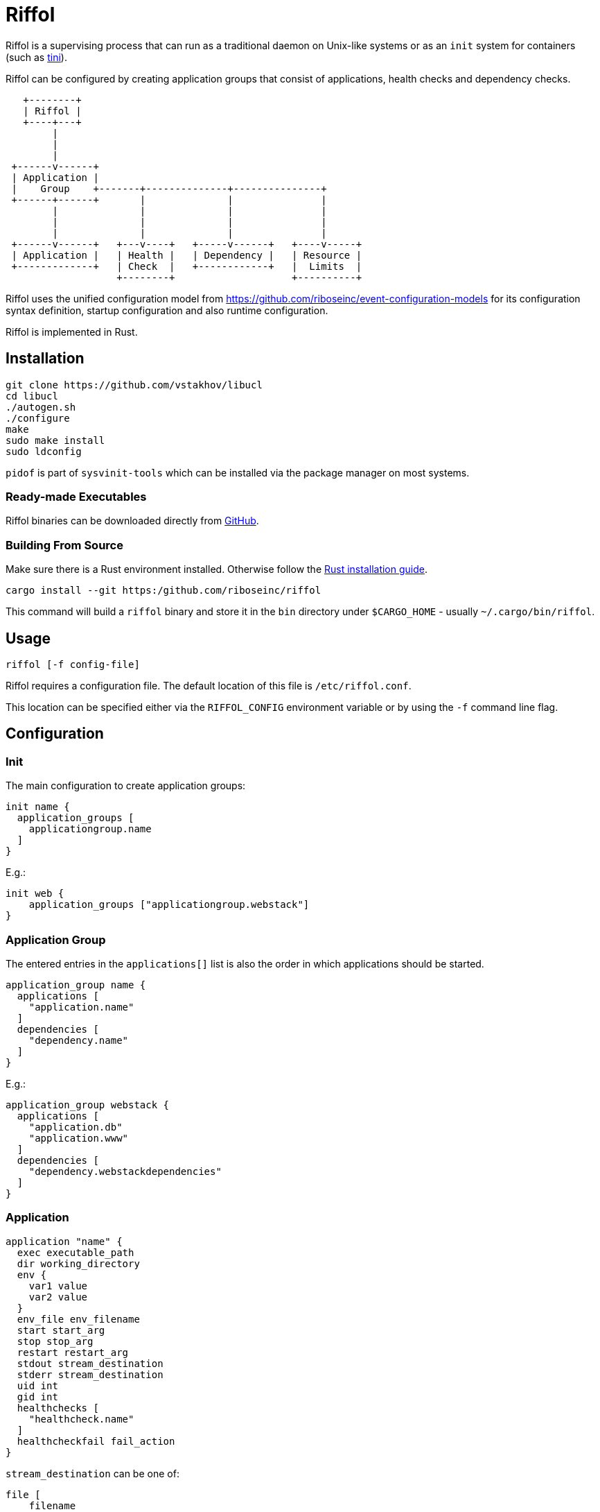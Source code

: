 = Riffol

Riffol is a supervising process that can run as a traditional daemon
on Unix-like systems or as an `init` system for containers (such as
https://github.com/krallin/tini[tini]).

Riffol can be configured by creating application groups that consist
of applications, health checks and dependency checks.

[source]
----
   +--------+
   | Riffol |
   +----+---+
        |
        |
        |
 +------v------+
 | Application |
 |    Group    +-------+--------------+---------------+
 +------+------+       |              |               |
        |              |              |               |
        |              |              |               |
        |              |              |               |
 +------v------+   +---v----+   +-----v------+   +----v-----+
 | Application |   | Health |   | Dependency |   | Resource |
 +-------------+   | Check  |   +------------+   |  Limits  |
                   +--------+                    +----------+
----

Riffol uses the unified configuration model from
https://github.com/riboseinc/event-configuration-models for its
configuration syntax definition, startup configuration and also
runtime configuration.

Riffol is implemented in Rust.

== Installation

[source,shell]
----
git clone https://github.com/vstakhov/libucl
cd libucl
./autogen.sh
./configure
make
sudo make install
sudo ldconfig
----

`pidof` is part of `sysvinit-tools` which can be installed via the
package manager on most systems.

=== Ready-made Executables

Riffol binaries can be downloaded directly from
http://github.com/riboseinc/riffol/releases[GitHub].

=== Building From Source

Make sure there is a Rust environment installed. Otherwise follow the
https://www.rust-lang.org/en-US/install.html[Rust installation guide].

[source,shell]
----
cargo install --git https:/github.com/riboseinc/riffol
----

This command will build a `riffol` binary and store it in the `bin`
directory under `$CARGO_HOME` - usually `~/.cargo/bin/riffol`.

== Usage

 riffol [-f config-file]

Riffol requires a configuration file. The default location of this
file is `/etc/riffol.conf`.

This location can be specified either via the `RIFFOL_CONFIG`
environment variable or by using the `-f` command line flag.

== Configuration

=== Init

The main configuration to create application groups:

[source]
----
init name {
  application_groups [
    applicationgroup.name
  ]
}
----

E.g.:

[source]
----
init web {
    application_groups ["applicationgroup.webstack"]
}
----

=== Application Group

The entered entries in the `applications[]` list is also the order in
which applications should be started.

[source]
----
application_group name {
  applications [
    "application.name"
  ]
  dependencies [
    "dependency.name"
  ]
}
----

E.g.:

[source]
----
application_group webstack {
  applications [
    "application.db"
    "application.www"
  ]
  dependencies [
    "dependency.webstackdependencies"
  ]
}
----

=== Application

[source]
----
application "name" {
  exec executable_path
  dir working_directory
  env {
    var1 value
    var2 value
  }
  env_file env_filename
  start start_arg
  stop stop_arg
  restart restart_arg
  stdout stream_destination
  stderr stream_destination
  uid int
  gid int
  healthchecks [
    "healthcheck.name"
  ]
  healthcheckfail fail_action
}
----

`stream_destination` can be one of:
[source]
----
file [
    filename
]
----
[source]
----
syslog {
    socket unix_sock_address
    facility syslog_facility
    severity syslog_severity
}
----
[source]
----
rsyslog {
    address remote_inet_address
    local local_inet_address
    facility syslog_facility
    severity syslog_severity
}
----

`syslog_facility` is one of `kern`, `user`, `mail`, `daemon`, `auth`,
`syslog`, `lpr`, `news`, `uucp`, `cron`, `authpriv`, `ftp`, `local0`,
`local1`, `local2`, `local3`, `local4`, `local5`, `local6` or
`local7`.  (default `daemon`)

`syslog_severity` is one of `emerg`, `alert`, `crit`, `err`,
`warning`, `notice`, `info` or `debug` (default `debug`)

`healthcheckfail` can be one of `start`, `restart` or `stop`.
E.g.:

[source]
----
application www {
  exec "/etc/init.d/http"
  dir "/var/www"
  env {
    var1key var1value
    var2key var2value
  }
  env_file "/etc/httpd/morevars"
  start start
  stop stop
  restart restart
  stdout file "/var/log/riffol_www.log"
  stderr syslog {
  }
  uid 0
  gid 0
  healthchecks [
    "healthcheck.www"
  ]
  healthcheckfail restart
}
----

=== Health Check

[source]
----
healthcheck name {
  checks [
    "class://value"
  ]
  interval int
  timeout int
}
----

There are several `checks` classes:

. `df`, disk free space
. `proc`, process name
. `tcp`, TCP connection
. `udp`, UDP connection
. `http`, establish a http connection
. `https`, establish a https connection

Parameters:

. `interval`, the interval of the check defined in seconds
. `timeout`, the timeout of network connections defined in seconds

E.g.:

[source]
----
healthcheck db {
  checks [
    "df:///var/lib/mysql:512"
    "proc://mysqld",
    "tcp://127.0.0.1:3306"
  ]
  interval 60
  timeout 10
}
----

=== Dependency

A `packages[]` dependency is checked via an operating system specific
method.

e.g.: on RHEL/CentOS Riffol will execute `rpm -q ${name}`

[source]
----
dependency name {
  packages = [
    package_name
  ]
}
----

E.g.:

[source]
----
dependency webstack {
  packages [
    httpd
    mariadb
  ]
}
----


=== Resource Limits

[source]
----
limits name {
  max_procs int
  max_mem int
}
----

e.g.:

[source]
----
limits db {
  max_procs 4
  max_mem 1024
}
----

== ... Riffol?

https://en.wikipedia.org/wiki/Salmon_run#The_spawning

> The eggs of a female salmon are called her roe. To lay her roe, the
  female salmon builds a **spawn**ing nest, called a redd, in a riffle
  with gravel as its streambed. A **riffle** is a relatively shallow
  length of stream where the water is turbulent and flows faster.

By spelling "riffol" with an O, we are putting the chemical symbol for
oxygen in the word: we are
https://en.wikipedia.org/wiki/Redox[oxidising] Riffol. Which makes
sense, since Riffol is in Rust.
